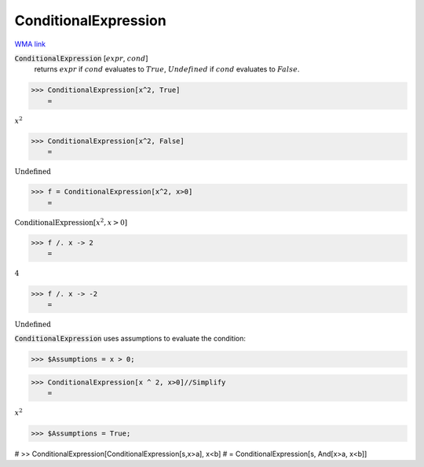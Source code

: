 ConditionalExpression
=====================

`WMA link <https://reference.wolfram.com/language/ref/ConditionalExpression.html>`_


:code:`ConditionalExpression` [:math:`expr`, :math:`cond`]
    returns :math:`expr` if :math:`cond` evaluates to :math:`True`, :math:`Undefined` if :math:`cond`           evaluates to :math:`False`.





>>> ConditionalExpression[x^2, True]
    =

:math:`x^2`


>>> ConditionalExpression[x^2, False]
    =

:math:`\text{Undefined}`


>>> f = ConditionalExpression[x^2, x>0]
    =

:math:`\text{ConditionalExpression}\left[x^2,x>0\right]`


>>> f /. x -> 2
    =

:math:`4`


>>> f /. x -> -2
    =

:math:`\text{Undefined}`



:code:`ConditionalExpression`  uses assumptions to evaluate the condition:

>>> $Assumptions = x > 0;


>>> ConditionalExpression[x ^ 2, x>0]//Simplify
    =

:math:`x^2`


>>> $Assumptions = True;



# >> ConditionalExpression[ConditionalExpression[s,x>a], x<b]
# = ConditionalExpression[s, And[x>a, x<b]]